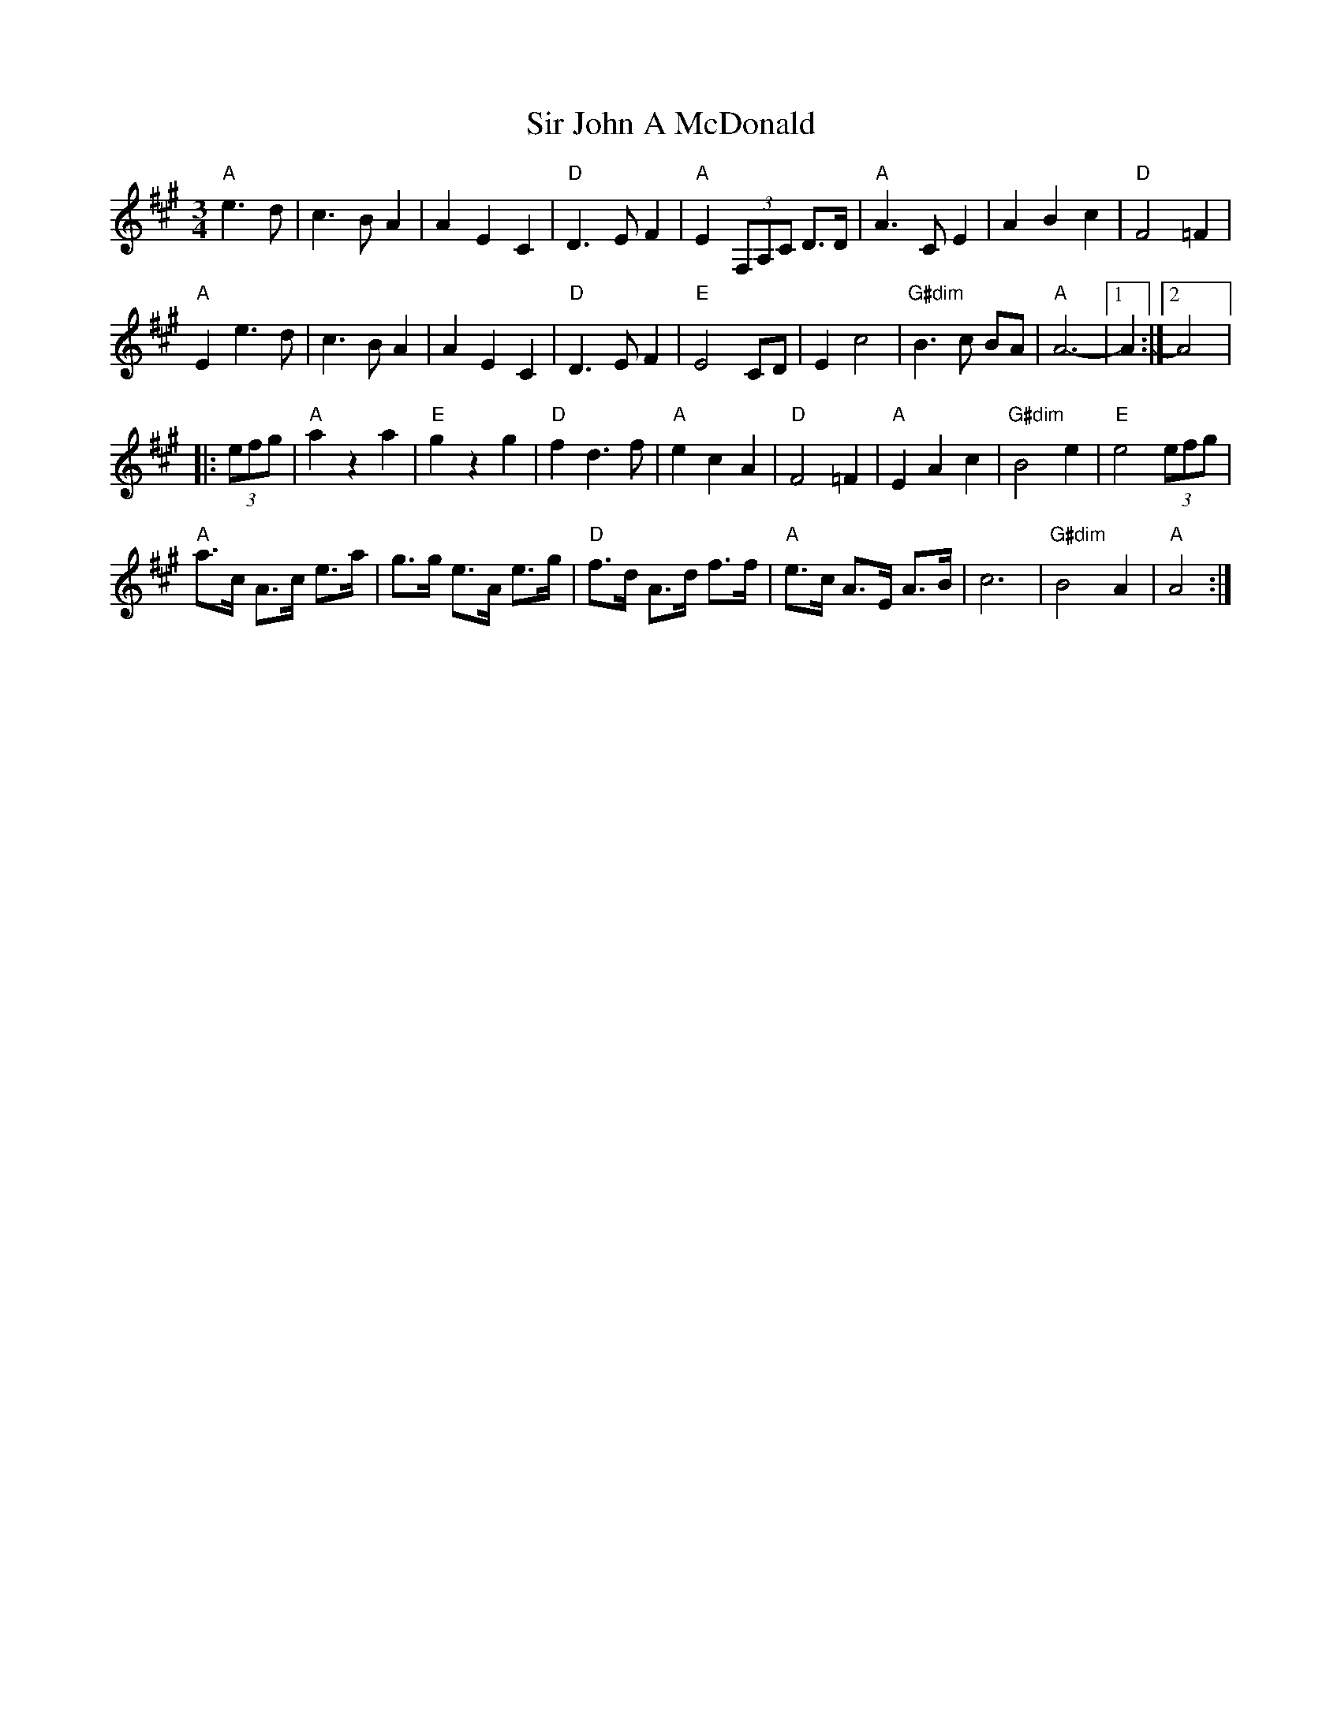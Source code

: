 X: 1073
T: Sir John A McDonald
N: page A34
N: heptatonic
M: 3/4
L: 1/8
K: A clef=treble
"A"e3 d|c3 B A2|A2 E2 C2|"D"D3 E F2|"A"E2 (3F,A,C D>D|"A"A3C E2|A2 B2 c2|"D"F4 =F2|
"A"E2e3d|c3BA2|A2E2C2|"D"D3E F2|"E"E4 CD|E2c4|"G#dim"B3c BA|"A"A6-|[1A2:|[2A4|:
(3efg|"A"a2z2a2|"E"g2z2g2|"D"f2d3f|"A"e2c2A2|"D"F4=F2|"A"E2A2c2|"G#dim"B4e2|"E"e4 (3efg|
"A"a>c A>c e>a|g>g e>A e>g|"D"f>d A>d f>f|"A"e>c A>E A>B|c6|"G#dim"B4A2|"A"A4:|
